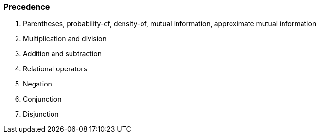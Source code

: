 === Precedence

1. Parentheses, probability-of, density-of, mutual information, approximate mutual information
2. Multiplication and division
3. Addition and subtraction
4. Relational operators
5. Negation
6. Conjunction
7. Disjunction
